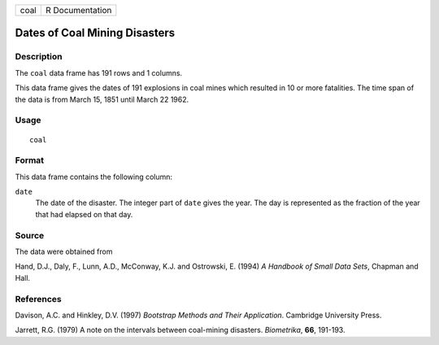 +------+-----------------+
| coal | R Documentation |
+------+-----------------+

Dates of Coal Mining Disasters
------------------------------

Description
~~~~~~~~~~~

The ``coal`` data frame has 191 rows and 1 columns.

This data frame gives the dates of 191 explosions in coal mines which
resulted in 10 or more fatalities. The time span of the data is from
March 15, 1851 until March 22 1962.

Usage
~~~~~

::

    coal

Format
~~~~~~

This data frame contains the following column:

``date``
    The date of the disaster. The integer part of ``date`` gives the
    year. The day is represented as the fraction of the year that had
    elapsed on that day.

Source
~~~~~~

The data were obtained from

Hand, D.J., Daly, F., Lunn, A.D., McConway, K.J. and Ostrowski, E.
(1994) *A Handbook of Small Data Sets*, Chapman and Hall.

References
~~~~~~~~~~

Davison, A.C. and Hinkley, D.V. (1997) *Bootstrap Methods and Their
Application*. Cambridge University Press.

Jarrett, R.G. (1979) A note on the intervals between coal-mining
disasters. *Biometrika*, **66**, 191-193.
